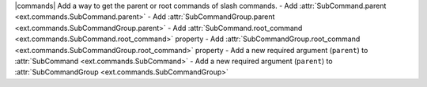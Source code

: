 |commands| Add a way to get the parent or root commands of slash commands.
- Add :attr:`SubCommand.parent <ext.commands.SubCommand.parent>`
- Add :attr:`SubCommandGroup.parent <ext.commands.SubCommandGroup.parent>`
- Add :attr:`SubCommand.root_command <ext.commands.SubCommand.root_command>` property
- Add :attr:`SubCommandGroup.root_command <ext.commands.SubCommandGroup.root_command>` property
- Add a new required argument (``parent``) to :attr:`SubCommand <ext.commands.SubCommand>`
- Add a new required argument (``parent``) to :attr:`SubCommandGroup <ext.commands.SubCommandGroup>`
